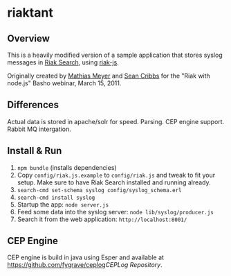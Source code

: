 * riaktant
** Overview
   This is a heavily modified version of a sample application that stores syslog messages in [[https://github.com/basho/riak_search][Riak
   Search]], using [[https://github.com/frank06/riak-js][riak-js]].

   Originally created by [[mailto:mathias@basho.com][Mathias Meyer]] and [[mailto:sean@basho.com][Sean Cribbs]] for the "Riak
   with node.js" Basho webinar, March 15, 2011.

** Differences

   Actual data is stored in apache/solr for speed. Parsing. CEP engine support. Rabbit MQ intergation.

** Install & Run
   1) =npm bundle= (installs dependencies)
   2) Copy =config/riak.js.example= to =config/riak.js= and tweak to
      fit your setup. Make sure to have Riak Search installed and
      running already.
   3) =search-cmd set-schema syslog config/syslog_schema.erl=
   4) =search-cmd install syslog=
   5) Startup the app: =node server.js=
   6) Feed some data into the syslog server: =node lib/syslog/producer.js=
   7) Search it from the web application: =http://localhost:8001/=

** CEP Engine

CEP engine is build in java using Esper and available at [[https://github.com/fygrave/ceplog]][[CEPLog Repository]].
